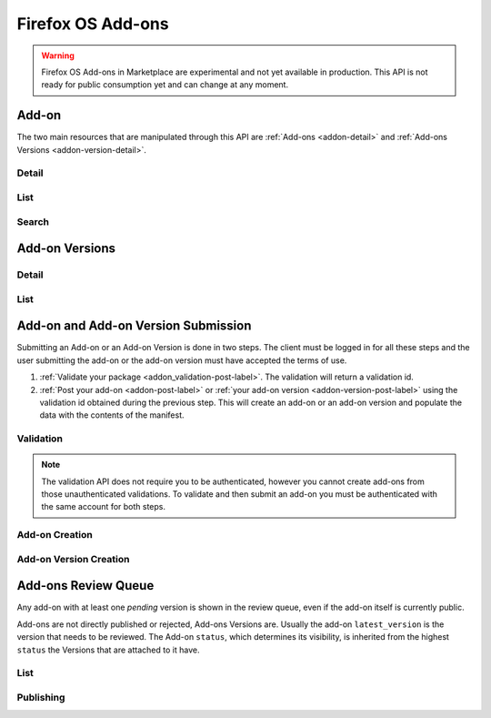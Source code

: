 .. _addons:
.. versionadded:: 2

==================
Firefox OS Add-ons
==================

.. warning::

    Firefox OS Add-ons in Marketplace are experimental and not yet available in
    production. This API is not ready for public consumption yet and can change
    at any moment.

Add-on
======

The two main resources that are manipulated through this API are
:ref:`Add-ons <addon-detail>` and :ref:`Add-ons Versions <addon-version-detail>`.


Detail
------

.. _addon-detail:

.. http:get:: /api/v2/extensions/extension/(int:id)|(string:slug)/

    .. note::
        Non public add-ons can only be viewed by their authors or extension
        reviewers (users with the *Extensions:Review* permission)

    A single add-on.

    **Example Response**:

    .. code-block:: json

        {
          "id": 1,
          "description": null,
          "latest_version": {
            "id": 1,
            "download_url": "https://example.com/downloads/extension/ce6b52d231154a27a1c54b2648c10379/1/extension-0.1.zip",
            "unsigned_download_url": "https://example.com/downloads/extension/unsigned/ce6b52d231154a27a1c54b2648c10379/1/extension-0.1.zip",
            "status": "public",
            "version": "0.1"
          },
          "latest_public_version": {
            "id": 1,
            "download_url": "https://example.com/downloads/extension/ce6b52d231154a27a1c54b2648c10379/1/extension-0.1.zip",
            "unsigned_download_url": "https://example.com/downloads/extension/unsigned/ce6b52d231154a27a1c54b2648c10379/1/extension-0.1.zip",
            "status": "public",
            "version": "0.1"
          },
          "mini_manifest_url": "https://example.com/extension/ce6b52d231154a27a1c54b2648c10379/manifest.json",
          "name": {
            "en-US": "My Lîttle Extension"
          },
          "slug": "my-lîttle-extension",
          "status": "public"
        }

    .. note::

        The ``name`` and ``description`` fields are user-translated fields and have a dynamic type
        depending on the query. See :ref:`translations <overview-translations>`.

    :resjson int id: The add-on id.
    :resjson string|object|null description: The add-on description.
    :resjson object latest_version: The latest :ref:`add-on version <addon-version-detail>` available for this extension.
    :resjson object latest_public_version: The latest *public* :ref:`add-on version <addon-version-detail>` available for this extension.
    :resjson string mini_manifest_url: The (absolute) URL to the `mini-manifest <https://developer.mozilla.org/docs/Mozilla/Marketplace/Options/Packaged_apps#Publishing_on_Firefox_Marketplace>`_ for that add-on. That URL may be a 404 if the add-on is not public yet.
    :resjson string|object name: The add-on name.
    :resjson string slug: The add-on slug (unique string identifier that can be used
        instead of the id to retrieve an add-on).
    :resjson string status: The add-on current status.
        Can be "incomplete", "pending", or "public".

    :param int id: The add-on id
    :param string slug: The add-on slug

    :status 200: successfully completed.
    :status 403: not allowed to access this object.
    :status 404: not found.

List
----

.. http:get:: /api/v2/extensions/extension/

    .. note:: Requires authentication.

    A list of add-ons you have submitted.

    :resjson object meta: :ref:`meta-response-label`.
    :resjson array objects: An array of :ref:`add-ons <addon-detail>`.

    :status 200: successfully completed.
    :status 403: not authenticated.


Search
------

.. _addon-search-label:

.. http:get:: /api/v2/extensions/search/

    .. note:: Search query is ignored for now.

    A list of *public* add-ons.

    :resjson object meta: :ref:`meta-response-label`.
    :resjson array objects: An array of :ref:`add-ons <addon-detail>`.

    :status 200: successfully completed.


Add-on Versions
===============


Detail
------

.. _addon-version-detail:

.. http:get:: /api/v2/extensions/extension/(int:id)|(string:slug)/versions/(int:version_id)/

    .. note::
        Non public add-ons versions can only be viewed by their authors or
        extension reviewers (users with the *Extensions:Review* permission)

    A single add-on version.

    **Example Response**:

    .. code-block:: json

        {
          "id": 1,
          "download_url": "https://marketplace.firefox.com/downloads/extension/ce6b52d231154a27a1c54b2648c10379/1/extension-0.1.zip",
          "unsigned_download_url": "https://marketplace.firefox.com/downloads/extension/unsigned/ce6b52d231154a27a1c54b2648c10379/1/extension-0.1.zip",
          "status": "public",
          "version": "0.1"
        }

    :resjson string download_url: The (absolute) URL to the latest signed package for that add-on. That URL may be a 404 if the add-on is not public.
    :resjson string status: The add-on version current status. Can be "pending", "public" or "rejected".
    :resjson string unsigned_download_url: The (absolute) URL to the latest *unsigned* package for that add-on. Only the add-on author or users with Extensions:Review permission may access it.
    :resjson string version: The version number for this add-on version.

    :param int id: The add-on id
    :param string slug: The add-on slug
    :param int version_id: The add-on version id

    :status 200: successfully completed.
    :status 403: not allowed to access this object.
    :status 404: not found.

List
----

.. http:get:: /api/v2/extensions/extension/(int:id)|(string:slug)/versions/

    .. note::
        Non public add-ons versions can only be viewed by their authors or
        extension reviewers (users with the *Extensions:Review* permission)

    A list of versions attached to an add-on.

    :resjson object meta: :ref:`meta-response-label`.
    :resjson array objects: An array of :ref:`add-ons versions <addon-version-detail>`.

    :status 200: successfully completed.
    :status 403: not allowed.
    :status 404: add-on not found.

Add-on and Add-on Version Submission
====================================

Submitting an Add-on or an Add-on Version is done in two steps. The client must
be logged in for all these steps and the user submitting the add-on or the
add-on version must have accepted the terms of use.

1. :ref:`Validate your package <addon_validation-post-label>`. The validation
   will return a validation id.
2. :ref:`Post your add-on <addon-post-label>` or
   :ref:`your add-on version <addon-version-post-label>` using the validation
   id obtained during the previous step. This will create an add-on or an
   add-on version and populate the data with the contents of the manifest.

.. _addon_validation:

Validation
----------

.. note:: The validation API does not require you to be authenticated, however
    you cannot create add-ons from those unauthenticated validations.
    To validate and then submit an add-on you must be authenticated with the
    same account for both steps.

.. _addon_validation-post-label:

.. http:post:: /api/v2/extensions/validation/

    Validate your add-on. The zip file containting your add-on should be sent
    as the POST body directly.
    A :ref:`validation result <addon_validation-response-label>` is returned.

    :reqheader Content-Type: *must* to be set to ``application/zip``
    :reqheader Content-Disposition: *must* be set to ``form-data; name="binary_data"; filename="extension.zip"``

    :status 201: successfully created, processed.
    :status 202: successfully created, still processing.
    :status 400: some errors were found in your add-on.

.. _addon_validation-response-label:

.. http:get:: /api/v2/extensions/validation/(string:id)/

    **Response**

    A single validation result. You should poll this API until it returns
    a result with the ``processed`` property set to ``true`` before moving on
    with the submission process.

    :resjson string id: the id of the validation.
    :resjson boolean processed: if the validation has been processed.
    :resjson boolean valid: if the validation passed.
    :resjson string validation: the resulting validation messages if it failed.
    :type validation: string

    :status 200: successfully completed.
    :status 404: validation not found.

.. _addon_creation:

Add-on Creation
---------------

.. _addon-post-label:

.. http:post:: /api/v2/extensions/extension/

    .. note:: Requires authentication and a successful validation result.

    Create an add-on. Note that an add-on version is created automatically for
    you.
    An :ref:`add-on <addon-detail>` is returned.

    :reqjson string validation_id: the id of the
        :ref:`validation result <addon_validation>` for your add-on.

    :status 201: successfully created.
    :status 400: some errors were found in your add-on.

Add-on Version Creation
-----------------------

.. _addon-version-post-label:

.. http:post:: /api/v2/extensions/extension/(int:id)|(string:slug)/versions/

    .. note::
        Requires authentication, ownership of the add-on and a successful
        validation result.

    Create an add-on version.

    :reqjson string validation_id: the id of the
        :ref:`validation result <addon_validation>` for your add-on version.

    :param int id: The add-on id
    :param string slug: The add-on slug

    :status 201: successfully created.


Add-ons Review Queue
====================

Any add-on with at least one *pending* version is shown in the review queue,
even if the add-on itself is currently public.

Add-ons are not directly published or rejected, Add-ons Versions are. Usually
the add-on ``latest_version`` is the version that needs to be reviewed. The
Add-on ``status``, which determines its visibility, is inherited from the
highest ``status`` the Versions that are attached to it have.

List
----

.. http:get:: /api/v2/extensions/queue/

    .. note:: Requires authentication and the Extensions:Review permission.

    The list of add-ons in the review queue.

    :resjson object meta: :ref:`meta-response-label`.
    :resjson array objects: An array of :ref:`add-ons <addon-detail>`.

    :status 200: successfully completed.
    :status 403: not allowed.

Publishing
----------

.. http:post:: /api/v2/extensions/extension/(int:id)|(string:slug)/versions/(int:id)/publish/

    Publish an add-on version. Its file will be signed, its status updated to
    *public*. The corresponding add-on will inherit that status and will
    become available through :ref:`search <addon-search-label>`.

    :param int id: The add-on id
    :param string slug: The add-on slug
    :param int version_id: The add-on version id

    :status 202: successfully published.
    :status 403: not allowed to access this object.
    :status 404: add-on not found in the review queue.

.. http:post:: /api/v2/extensions/extension/(int:id)|(string:slug)/versions/(int:id)/reject/

    Reject an add-on version. Its status will be updated to "rejected". The
    developer will have to submit it a new version with the issues fixed.

    If the add-on had one ore more other versions that are *public* versions,
    it will stay *public*. If it had no other *public* versions but had one or
    more *pending* versions, it will stay *pending*. Otherwise, it will become
    *incomplete*.

    :param int id: The add-on id
    :param string slug: The add-on slug
    :param int version_id: The add-on version id

    :status 202: successfully published.
    :status 403: not allowed to access this object.
    :status 404: add-on not found in the review queue.

